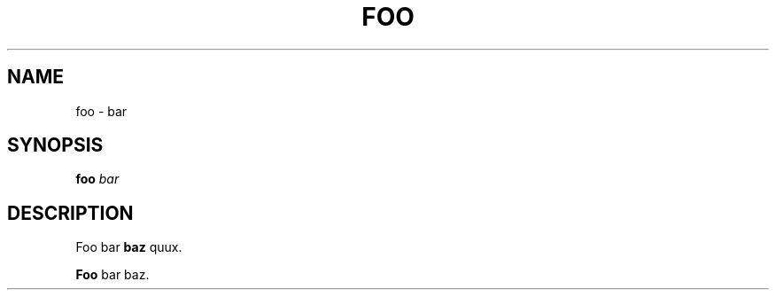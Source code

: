.TH FOO 1
.SH NAME
foo \- bar
.SH SYNOPSIS
.B foo
.I bar
.SH DESCRIPTION
Foo bar
.BR baz
quux.
.PP
.B Foo
bar baz.
